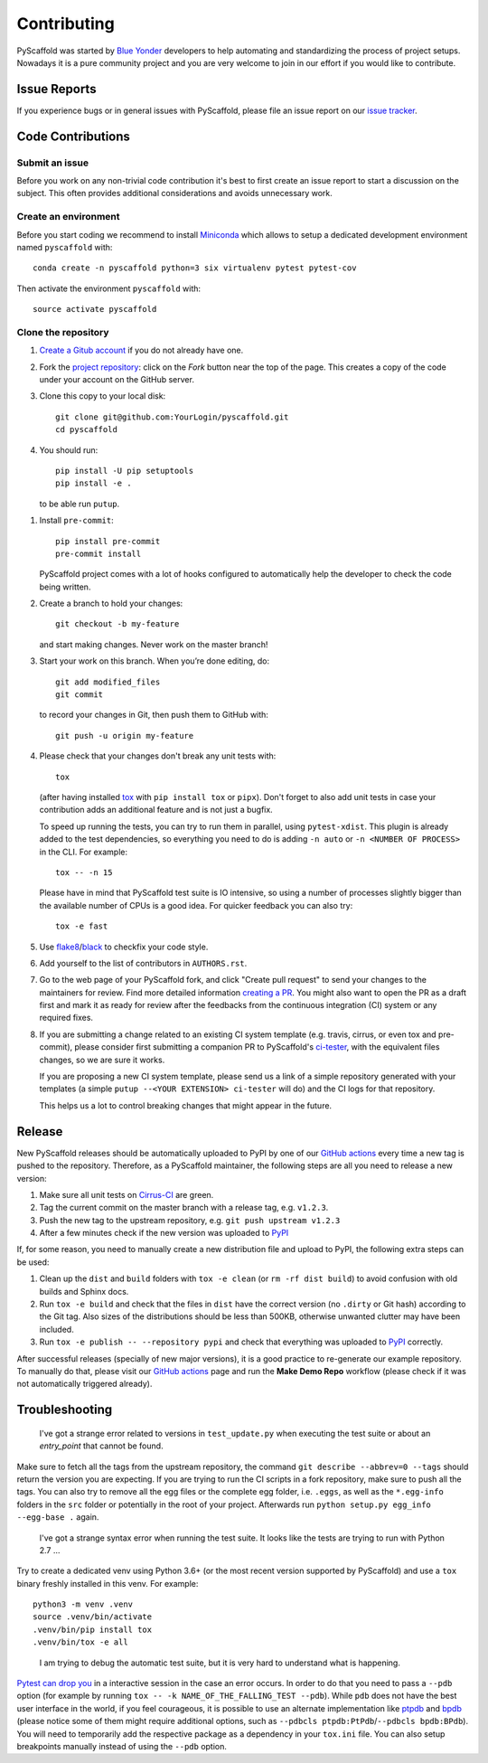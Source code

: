 ============
Contributing
============

PyScaffold was started by `Blue Yonder`_ developers to help automating and
standardizing the process of project setups. Nowadays it is a pure community
project and you are very welcome to join in our effort if you would like
to contribute.


Issue Reports
=============

If you experience bugs or in general issues with PyScaffold, please file an
issue report on our `issue tracker`_.


Code Contributions
==================

Submit an issue
---------------

Before you work on any non-trivial code contribution it's best to first create
an issue report to start a discussion on the subject. This often provides
additional considerations and avoids unnecessary work.

Create an environment
---------------------

Before you start coding we recommend to install Miniconda_ which allows
to setup a dedicated development environment named ``pyscaffold`` with::

   conda create -n pyscaffold python=3 six virtualenv pytest pytest-cov

Then activate the environment ``pyscaffold`` with::

   source activate pyscaffold

Clone the repository
--------------------

#. `Create a Gitub account`_  if you do not already have one.
#. Fork the `project repository`_: click on the *Fork* button near the top of the
   page. This creates a copy of the code under your account on the GitHub server.
#. Clone this copy to your local disk::

    git clone git@github.com:YourLogin/pyscaffold.git
    cd pyscaffold

#. You should run::

    pip install -U pip setuptools
    pip install -e .

   to be able run ``putup``.

.. TODO: Remove the manual installation/update of pip, setuptools and setuptools_scm
   once pip starts supporting editable installs with pyproject.toml

#. Install ``pre-commit``::

    pip install pre-commit
    pre-commit install

   PyScaffold project comes with a lot of hooks configured to
   automatically help the developer to check the code being written.

#. Create a branch to hold your changes::

    git checkout -b my-feature

   and start making changes. Never work on the master branch!

#. Start your work on this branch. When you’re done editing, do::

    git add modified_files
    git commit

   to record your changes in Git, then push them to GitHub with::

    git push -u origin my-feature

#. Please check that your changes don't break any unit tests with::

    tox

   (after having installed `tox`_ with ``pip install tox`` or ``pipx``).
   Don't forget to also add unit tests in case your contribution
   adds an additional feature and is not just a bugfix.

   To speed up running the tests, you can try to run them in parallel, using
   ``pytest-xdist``. This plugin is already added to the test dependencies, so
   everything you need to do is adding ``-n auto`` or
   ``-n <NUMBER OF PROCESS>`` in the CLI. For example::

    tox -- -n 15

   Please have in mind that PyScaffold test suite is IO intensive, so using a
   number of processes slightly bigger than the available number of CPUs is a
   good idea. For quicker feedback you can also try::

    tox -e fast

#. Use `flake8`_/`black`_ to check\fix your code style.
#. Add yourself to the list of contributors in ``AUTHORS.rst``.
#. Go to the web page of your PyScaffold fork, and click
   "Create pull request" to send your changes to the maintainers for review.
   Find more detailed information `creating a PR`_. You might also want to open
   the PR as a draft first and mark it as ready for review after the feedbacks
   from the continuous integration (CI) system or any required fixes.
#. If you are submitting a change related to an existing CI
   system template (e.g. travis, cirrus, or even tox and pre-commit),
   please consider first submitting a companion PR to PyScaffold's
   `ci-tester`_, with the equivalent files changes, so we are sure it works.

   If you are proposing a new CI system template, please send us a link of a
   simple repository generated with your templates (a simple ``putup --<YOUR
   EXTENSION> ci-tester`` will do) and the CI logs for that repository.

   This helps us a lot to control breaking changes that might appear in the future.

Release
========

New PyScaffold releases should be automatically uploaded to PyPI by one of our
`GitHub actions`_ every time a new tag is pushed to the repository.
Therefore, as a PyScaffold maintainer, the following steps are all you need
to release a new version:

#. Make sure all unit tests on `Cirrus-CI`_ are green.
#. Tag the current commit on the master branch with a release tag, e.g. ``v1.2.3``.
#. Push the new tag to the upstream repository, e.g. ``git push upstream v1.2.3``
#. After a few minutes check if the new version was uploaded to PyPI_

If, for some reason, you need to manually create a new distribution file and
upload to PyPI, the following extra steps can be used:

#. Clean up the ``dist`` and ``build`` folders with ``tox -e clean``
   (or ``rm -rf dist build``)
   to avoid confusion with old builds and Sphinx docs.
#. Run ``tox -e build`` and check that the files in ``dist`` have
   the correct version (no ``.dirty`` or Git hash) according to the Git tag.
   Also sizes of the distributions should be less than 500KB, otherwise unwanted
   clutter may have been included.
#. Run ``tox -e publish -- --repository pypi`` and check that everything was
   uploaded to `PyPI`_ correctly.

After successful releases (specially of new major versions), it is a good
practice to re-generate our example repository. To manually do that, please
visit our `GitHub actions`_ page and run the **Make Demo Repo** workflow
(please check if it was not automatically triggered already).


Troubleshooting
===============

    I've got a strange error related to versions in ``test_update.py`` when
    executing the test suite or about an *entry_point* that cannot be found.

Make sure to fetch all the tags from the upstream repository, the command ``git
describe --abbrev=0 --tags`` should return the version you are expecting. If
you are trying to run the CI scripts in a fork repository, make sure to push
all the tags.
You can also try to remove all the egg files or the complete egg folder, i.e.
``.eggs``, as well as the ``*.egg-info`` folders in the ``src`` folder or
potentially in the root of your project. Afterwards run ``python setup.py
egg_info --egg-base .`` again.

    I've got a strange syntax error when running the test suite. It looks
    like the tests are trying to run with Python 2.7 …

Try to create a dedicated venv using Python 3.6+ (or the most recent version
supported by PyScaffold) and use a ``tox`` binary freshly installed in this
venv. For example::

    python3 -m venv .venv
    source .venv/bin/activate
    .venv/bin/pip install tox
    .venv/bin/tox -e all

..

    I am trying to debug the automatic test suite, but it is very hard to
    understand what is happening.

`Pytest can drop you`_ in a interactive session in the case an error occurs.
In order to do that you need to pass a ``--pdb`` option (for example by running
``tox -- -k NAME_OF_THE_FALLING_TEST --pdb``).
While ``pdb`` does not have the best user interface in the world, if you feel
courageous, it is possible to use an alternate implementation like `ptpdb`_ and
`bpdb`_ (please notice some of them might require additional options, such as
``--pdbcls ptpdb:PtPdb``/``--pdbcls bpdb:BPdb``). You will need to temporarily
add the respective package as a dependency in your ``tox.ini`` file.
You can also setup breakpoints manually instead of using the ``--pdb`` option.


.. _Travis: https://travis-ci.org/pyscaffold/pyscaffold
.. _Cirrus-CI: https://cirrus-ci.com/github/pyscaffold/pyscaffold
.. _PyPI: https://pypi.python.org/
.. _Blue Yonder: http://www.blue-yonder.com/en/
.. _project repository: https://github.com/pyscaffold/pyscaffold/
.. _Git: http://git-scm.com/
.. _Miniconda: https://conda.io/miniconda.html
.. _issue tracker: http://github.com/pyscaffold/pyscaffold/issues
.. _Create a Gitub account: https://github.com/signup/free
.. _creating a PR: https://help.github.com/articles/creating-a-pull-request/
.. _tox: https://tox.readthedocs.io/
.. _flake8: http://flake8.pycqa.org/
.. _ci-tester: https://github.com/pyscaffold/ci-tester
.. _Pytest can drop you: https://docs.pytest.org/en/stable/usage.html#dropping-to-pdb-python-debugger-at-the-start-of-a-test
.. _ptpdb: https://pypi.org/project/ptpdb/
.. _bpdb: https://docs.bpython-interpreter.org/en/latest/bpdb.html?highlight=bpdb
.. _black: https://pypi.org/project/black/
.. _GitHub actions: https://github.com/pyscaffold/pyscaffold/actions
